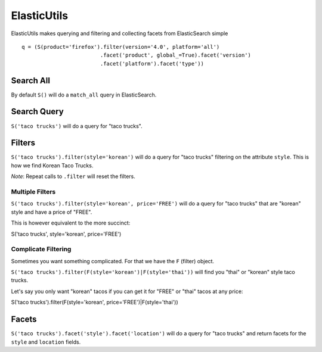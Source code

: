 .. ElasticUtils documentation master file, created by
   sphinx-quickstart on Mon May 16 15:52:49 2011.
   You can adapt this file completely to your liking, but it should at least
   contain the root `toctree` directive.

ElasticUtils
============

ElasticUtils makes querying and filtering and collecting facets from
ElasticSearch simple ::


    q = (S(product='firefox').filter(version='4.0', platform='all')
                             .facet('product', global_=True).facet('version')
                             .facet('platform').facet('type'))

Search All
----------

By default ``S()`` will do a ``match_all`` query in ElasticSearch.


Search Query
------------

``S('taco trucks')`` will do a query for "taco trucks".


Filters
-------

``S('taco trucks').filter(style='korean')`` will do a query for "taco trucks"
filtering on the attribute ``style``.  This is how we find Korean Taco Trucks.

*Note*: Repeat calls to ``.filter`` will reset the filters.


Multiple Filters
~~~~~~~~~~~~~~~~

``S('taco trucks').filter(style='korean', price='FREE')``
will do a query for "taco trucks" that are
"korean" style and have a price of
"FREE".

This is however equivalent to the more succinct::

S('taco trucks', style='korean', price='FREE')


Complicate Filtering
~~~~~~~~~~~~~~~~~~~~

Sometimes you want something complicated.  For that we have the ``F`` (filter)
object.

``S('taco trucks').filter(F(style='korean')|F(style='thai'))``
will find you "thai" or "korean" style taco trucks.

Let's say you only want "korean" tacos if you can get it for "FREE" or "thai"
tacos at any price::

S('taco trucks').filter(F(style='korean', price='FREE')|F(style='thai'))


Facets
------

``S('taco trucks').facet('style').facet('location')`` will do a query for
"taco trucks" and return facets for the ``style`` and ``location`` fields.
